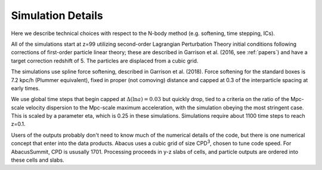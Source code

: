 Simulation Details
==================

Here we describe technical choices with respect to the N-body method
(e.g. softening, time stepping, ICs).

All of the simulations start at z=99 utilizing second-order Lagrangian
Perturbation Theory initial conditions following corrections of
first-order particle linear theory; these are described in Garrison
et al. (2016, see :ref:`papers`) and have a target correction redshift of 5.  The 
particles are displaced from a cubic grid.

The simulations use spline force softening, described in Garrison
et al. (2018).  Force softening for the standard boxes is 7.2 kpc/h
(Plummer equivalent), fixed in proper (not comoving) distance
and capped at 0.3 of the interparticle spacing at early times.

We use global time steps that begin capped at :math:`\Delta(\ln a)=0.03` but
quickly drop, tied to a criteria on the ratio of the Mpc-scale
velocity dispersion to the Mpc-scale maximum acceleration, with 
the simulation obeying the most stringent case.  This is scaled
by a parameter eta, which is 0.25 in these simulations.  Simulations
require about 1100 time steps to reach z=0.1.

Users of the outputs probably don't need to know much of the numerical
details of the code, but there is one numerical concept that enter
into the data products.  Abacus uses a cubic grid of size CPD\ :sup:`3`,
chosen to tune code speed.  For AbacusSummit, CPD is ususally 1701.
Processing proceeds in y-z slabs of cells, and particle outputs are
ordered into these cells and slabs.
